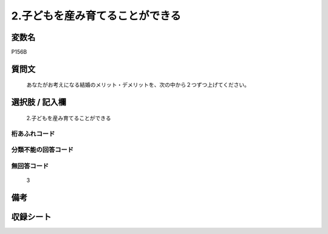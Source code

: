 .. title:: P156B
.. rst-cllass:: item
====================================================================================================
2.子どもを産み育てることができる
====================================================================================================

.. rst-class:: varname
変数名
==================

P156B

.. rst-class:: question
質問文
==================


   あなたがお考えになる結婚のメリット・デメリットを、次の中から２つずつ上げてください。



.. rst-class:: answer
選択肢 / 記入欄
======================

  2.子どもを産み育てることができる



.. rst-class:: overflow
桁あふれコード
-------------------------------
  


.. rst-class:: not_available
分類不能の回答コード
-------------------------------------
  


.. rst-class:: not_available
無回答コード
-------------------------------------
  3


.. rst-class:: bikou
備考
==================



.. rst-class:: include_sheet
収録シート
=======================================
.. hlist::
   :columns: 3
   
   
   * p1_4
   
   


.. index:: P156B